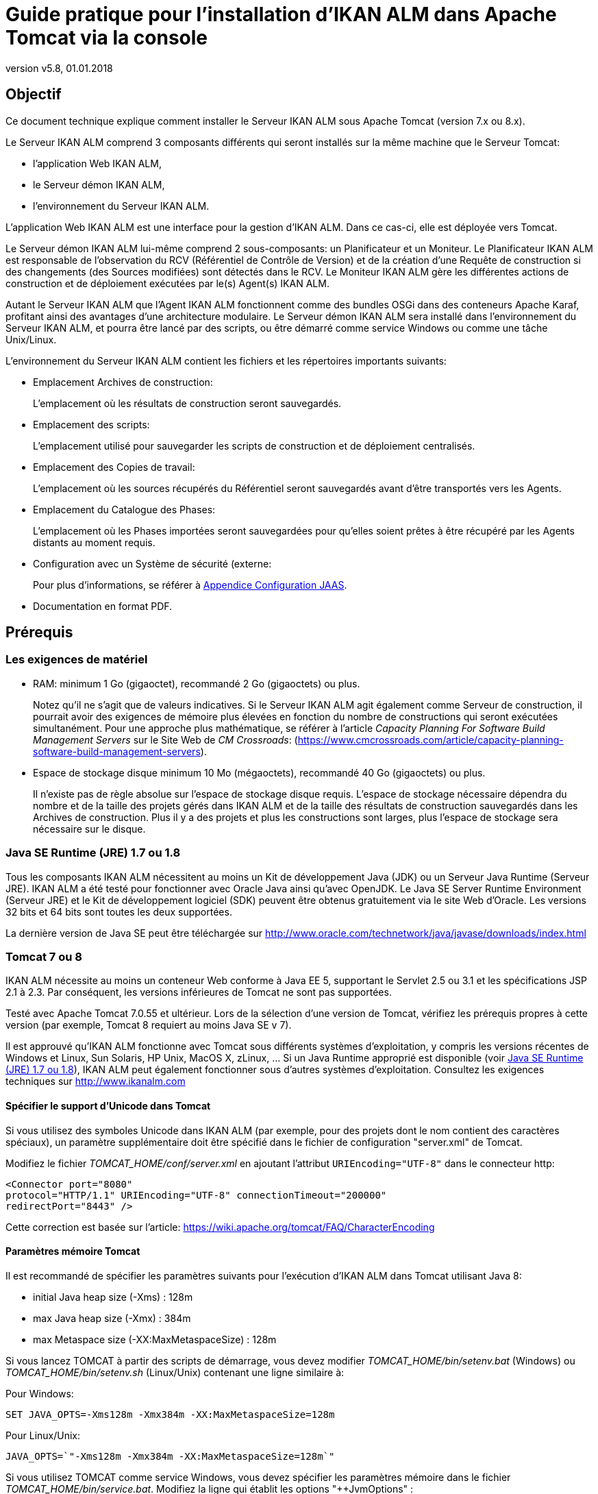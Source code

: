 // The imagesdir attribute is only needed to display images during offline editing. Antora neglects the attribute.
:imagesdir: ../images
:description: Tomcat Installation How-to (French)
:revnumber: v5.8
:revdate: 01.01.2018

= Guide pratique pour l'installation d'IKAN ALM dans Apache Tomcat via la console

== Objectif

Ce document technique explique comment installer le Serveur IKAN ALM sous Apache Tomcat (version 7.x ou 8.x). 

Le Serveur IKAN ALM comprend 3 composants différents qui seront installés sur la même machine que le Serveur Tomcat:

* l'application Web IKAN ALM,
* le Serveur démon IKAN ALM, 
* l'environnement du Serveur IKAN ALM.


L'application Web IKAN ALM est une interface pour la gestion d'IKAN ALM.
Dans ce cas-ci, elle est déployée vers Tomcat.

Le Serveur démon IKAN ALM lui-même comprend 2 sous-composants: un Planificateur et un Moniteur.
Le Planificateur IKAN ALM est responsable de l'observation du RCV (Référentiel de Contrôle de Version) et de la création d'une Requête de construction si des changements (des Sources modifiées) sont détectés dans le RCV.
Le Moniteur IKAN ALM gère les différentes actions de construction et de déploiement exécutées par le(s) Agent(s) IKAN ALM. 

Autant le Serveur IKAN ALM que l'Agent IKAN ALM fonctionnent comme des bundles OSGi dans des conteneurs Apache Karaf, profitant ainsi des avantages d'une architecture modulaire.
Le Serveur démon IKAN ALM sera installé dans l'environnement du Serveur IKAN ALM, et pourra être lancé par des scripts, ou être démarré comme service Windows ou comme une tâche Unix/Linux.

L'environnement du Serveur IKAN ALM contient les fichiers et les répertoires importants suivants:

* Emplacement Archives de construction:
+
L'emplacement où les résultats de construction seront sauvegardés.
* Emplacement des scripts:
+
L'emplacement utilisé pour sauvegarder les scripts de construction et de déploiement centralisés.
* Emplacement des Copies de travail:
+
L'emplacement où les sources récupérés du Référentiel seront sauvegardés avant d'être transportés vers les Agents.
* Emplacement du Catalogue des Phases:
+
L'emplacement où les Phases importées seront sauvegardées pour qu'elles soient prêtes à être récupéré par les Agents distants au moment requis.
* Configuration avec un Système de sécurité (externe:
+
Pour plus d'informations, se référer à <<HowTo_Tomcat_Install_appendices.adoc#_jaasconfiguration,Appendice Configuration JAAS>>.
* Documentation en format PDF.


== Prérequis

=== Les exigences de matériel

* RAM: minimum 1 Go (gigaoctet), recommandé 2 Go (gigaoctets) ou plus.
+
Notez qu'il ne s'agit que de valeurs indicatives.
Si le Serveur IKAN ALM agit également comme Serveur de construction, il pourrait avoir des exigences de mémoire plus élevées en fonction du nombre de constructions qui seront exécutées simultanément.
Pour une approche plus mathématique, se référer à l'article _Capacity
Planning For Software Build Management Servers_ sur le Site Web de __CM Crossroads__: (https://www.cmcrossroads.com/article/capacity-planning-software-build-management-servers[https://www.cmcrossroads.com/article/capacity-planning-software-build-management-servers,window=_blank]).


* Espace de stockage disque minimum 10 Mo (mégaoctets), recommandé 40 Go (gigaoctets) ou plus.
+
Il n'existe pas de règle absolue sur l'espace de stockage disque requis.
L'espace de stockage nécessaire dépendra du nombre et de la taille des projets gérés dans IKAN ALM et de la taille des résultats de construction sauvegardés dans les Archives de construction.
Plus il y a des projets et plus les constructions sont larges, plus l'espace de stockage sera nécessaire sur le disque.


[[_babfefci]]
=== Java SE Runtime (JRE) 1.7 ou 1.8

Tous les composants IKAN ALM nécessitent au moins un Kit de développement Java (JDK) ou un Serveur Java Runtime (Serveur JRE). IKAN ALM a été testé pour fonctionner avec Oracle Java ainsi qu'avec OpenJDK.
Le Java SE Server Runtime Environment (Serveur JRE) et le Kit de développement logiciel (SDK) peuvent être obtenus gratuitement via le site Web d'Oracle.
Les versions 32 bits et 64 bits sont toutes les deux supportées.

La dernière version de Java SE peut être téléchargée sur http://www.oracle.com/technetwork/java/javase/downloads/index.html[http://www.oracle.com/technetwork/java/javase/downloads/index.html,window=_blank]

=== Tomcat 7 ou 8

IKAN ALM nécessite au moins un conteneur Web conforme à Java EE 5, supportant le Servlet 2.5 ou 3.1 et les spécifications JSP 2.1 à 2.3.
Par conséquent, les versions inférieures de Tomcat ne sont pas supportées.

Testé avec Apache Tomcat 7.0.55 et ultérieur.
Lors de la sélection d'une version de Tomcat, vérifiez les prérequis propres à cette version (par exemple, Tomcat 8 requiert au moins Java SE v 7).

Il est approuvé qu'IKAN ALM fonctionne avec Tomcat sous différents systèmes d'exploitation, y compris les versions récentes de Windows et Linux, Sun Solaris, HP Unix, MacOS X, zLinux, ... Si un Java Runtime approprié est disponible (voir <<_babfefci>>), IKAN ALM peut également fonctionner sous d'autres systèmes d'exploitation.
Consultez les exigences techniques sur http://www.ikanalm.com

==== Spécifier le support d'Unicode dans Tomcat

Si vous utilisez des symboles Unicode dans IKAN ALM (par exemple, pour des projets dont le nom contient des caractères spéciaux), un paramètre supplémentaire doit être spécifié dans le fichier de configuration "server.xml" de Tomcat. 

Modifiez le fichier _TOMCAT_HOME/conf/server.xml_ en ajoutant l'attribut `URIEncoding="UTF-8"` dans le connecteur http:

[source]
----
<Connector port="8080"
protocol="HTTP/1.1" URIEncoding="UTF-8" connectionTimeout="200000"
redirectPort="8443" />
----

Cette correction est basée sur l'article: https://wiki.apache.org/tomcat/FAQ/CharacterEncoding[https://wiki.apache.org/tomcat/FAQ/CharacterEncoding,window=_blank]

==== Paramètres mémoire Tomcat

Il est recommandé de spécifier les paramètres suivants pour l'exécution d'IKAN ALM dans Tomcat utilisant Java 8:

* initial Java heap size (-Xms) : 128m
* max Java heap size (-Xmx) : 384m
* max Metaspace size (-XX:MaxMetaspaceSize) : 128m


Si vous lancez TOMCAT à partir des scripts de démarrage, vous devez modifier _TOMCAT_HOME/bin/setenv.bat_ (Windows) ou _TOMCAT_HOME/bin/setenv.sh_ (Linux/Unix) contenant une ligne similaire à:

Pour Windows:

`SET JAVA_OPTS=-Xms128m -Xmx384m -XX:MaxMetaspaceSize=128m`

Pour Linux/Unix:

`JAVA_OPTS=`"-Xms128m -Xmx384m -XX:MaxMetaspaceSize=128m`"`

Si vous utilisez TOMCAT comme service Windows, vous devez spécifier les paramètres mémoire dans le fichier __TOMCAT_HOME/bin/service.bat__.
Modifiez la ligne qui établit les options "++JvmOptions" :

[source]
----
"%EXECUTABLE%" //US//%SERVICE_NAME% ++JvmOptions

-Djava.io.tmpdir=%CATALINA_BASE%\temp;
-Djava.util.logging.manager=org.apache.juli.ClassLoaderLogManager;
-Djava.util.logging.config.file=%CATALINA_BASE%\conf\logging.properties;
-XX:MaxMetaspaceSize=128m" --JvmMs 128 --JvmMx 384
----

Après avoir fait ces modifications, vous devez réinstaller le service en exécutant "service.bat remove", suivi de "service.bat install". Vous devez disposer de droits d'accès d'Administrateur pour exécuter ces commandes.

Si vous utilisez Java 7, remplacez le paramètre `"–XX:MaxMetaspaceSize=128m"` par `"-XX:MaxPermSize=128m"`. Pour plus d`'informations, se référer à http://javaeesupportpatterns.blogspot.co.uk/2013/02/java-8-from-permgen-to-metaspace.html[http://javaeesupportpatterns.blogspot.co.uk/2013/02/java-8-from-permgen-to-metaspace.html,window=_blank]

Dans Tomcat 8.5, il est recommandé de spécifier ces valeurs en les ajoutant aux déclarations SET après la déclaration `setlocal` au début du fichier __service.bat__.

=== Base de données

IKAN ALM supporte les types de bases de données MySQL, MsSQL, Oracle et DB2 comme système d`'arrière-plan.
Pendant l'installation, il est possible d'initialiser la base de données existante avec les données par défaut.
Prenez garde car si vous sélectionnez l'option d'initialiser la base de données, les données existantes seront écrasées.

Avant d'initialiser la base de données, assurez-vous que la base de données/le schéma existe.
Pour MySQL il est recommandé d'utiliser UTF8 comme format de caractères pour la base de données.
Voici un exemple d'un script MySQL pour la création d'une base de données:

`CREATE
DATABASE alm CHARACTER SET utf8 COLLATE utf8_unicode_ci;`

Pour plus d`'informations concernant le script UTF8 approprié pour votre système, se référer à la documentation de la base de données utilisée.

Si vous utilisez DB2 comme base de données IKAN ALM, quelques étapes de configuration supplémentaires sont requises.
Pour plus d`'informations, se référer à la section <<HowTo_Tomcat_Install_appendices.adoc#_db2_configuration,Appendice Configuration JAAS>>.
[[_serverinstallation]]
== Installation du Serveur IKAN ALM

IKAN ALM comprend un installateur utilisant la console qui peut être exécuté à partir d'une fenêtre de Commande Windows ou un terminal Linux.
Pour installer IKAN ALM, vous devez configurer les propriétés d'installation dans le script d'installation.
Dans les sections suivantes, nous expliquerons les étapes nécessaires pour installer IKAN ALM et ensuite le déployer vers un Serveur Web Tomcat.

=== Configurer et exécuter l'installateur via la console

Les scripts d'installation sont livrés sous forme d'un fichier _IKAN_ALM_5.8_console_win.zip_ ou __IKAN_ALM_5.8_console_linux.tar.gz__.
Développez ce fichier quelque part sur le Serveur IKAN ALM cible.
Le répertoire développé contenant les fichiers de l'installation IKAN ALM (les scripts ANT) sera nommé INSTALL_DIR.

L'installateur via la console inclus installera les composants du Serveur IKAN ALM dans les répertoires Cible spécifiés.

==== Configurer le fichier install.properties

Configurez les différentes propriétés qui seront utilisées par les scripts d'installation en éditant le fichier __INSTALL_DIR/install.properties__.

[WARNING]
--
_N'utilisez PAS de barres obliques inverses_ ('\') dans les propriétés du chemin, sinon l'installation peut échouer.
Ou alors, vous devrez les doubler: "\" , car dans ce cas Ant considérera détecter un caractère spécial.

Utilisez des barres obliques normales ('/') à la place!
--


L'installation du Serveur IKAN ALM combine le déploiement de l'application Web IKAN ALM vers Tomcat et l'installation de l'environnement du Serveur IKAN ALM . Assurez-vous de spécifier __alm.server.install__=true dans les "Paramètres généraux".

Vous pouvez également installer un Agent IKAN ALM et la ligne de commande IKAN ALM sur le Serveur IKAN ALM ou configurer une communication sécurisée entre le Serveur IKAN ALM et les Agents.
Pour plus d'information concernant les autres "Paramètres généraux", consultez le fichier _readme.txt_ dans le répertoire INSTALL_DIR ou les documents d'installation appropriés. 

[NOTE]
====
Dans le reste du présent document, nous supposons que tous ces autres "Paramètres généraux" sont établis à "false".
====


. Saisissez les "Paramètres généraux du Serveur IKAN ALM": _alm.server.installLocation_ (appelé ALM_HOME dans le reste de ce document) et __alm.server.javaHome__. 
+
Les fichiers seront copiés vers l'emplacement d'installation et un fichier sera modifié dans un sous-répertoire du répertoire javaHome.
Il faudra donc s'assurer que l'Utilisateur exécutant l'installation a des droits d'écriture sur ces emplacements.
Assurez-vous que la valeur du paramètre alm.server.javaHome __ est égale
à __la valeur du paramètre JAVA_HOME qui est utilisé pour démarrer Tomcat.
Si ces deux valeurs sont différentes, cela peut engendrer des problèmes d'authentification (Voir <<HowTo_Tomcat_Install_appendices.adoc#_jaasconfiguration,Appendice Configuration JAAS>>).
. Ensuite, spécifiez les "Paramètres d'exécution du Serveur IKAN ALM":
+

[source]
----
# IKAN ALM Server Runtime parameters :
# serverPort : port IKAN ALM Server is listening on (default=20021)
alm.server.serverPort=20021
# agentPort : port Agent should be listening on (default=20020)
alm.server.agentPort=20020
# Karaf ports, no need to change unless you have port conflicts
alm.server.karaf.rmiRegistryPort=1100
alm.server.karaf.rmiServerPort=44445
alm.server.karaf.sshPort=8102
----
. Le Serveur démon IKAN ALM sera installé dans le répertoire `[alm.server.installLocation]/daemons/server` et peut être démarré en utilisant les scripts de démarrage _startServer.cmd_ (Windows) ou _startServer.sh_ (Linux/Unix), ou comme un Service Windows.
. Par défaut, le Serveur IKAN ALM est enregistré comme service Windows qui sera démarré automatiquement lors de la mise en marche du système. 
+
Alternativement, vous pouvez gérer le service via __Démarrer > Paramètres > Panneau de configuration
> Outils d'administration > Services__.
Le nom de service du Serveur IKAN ALM est "IKAN ALM 5.8 Server".
. Si vous ne voulez pas utiliser le numéro de port par défaut 20021 pour la communication entre le Serveur IKAN ALM et ses Agents, modifiez le paramètre *alm.server.serverPort*
+

[NOTE]
====
Vous devez utiliser le même numéro de Port pour les installations ultérieures d'Agents IKAN ALM, sinon la communication Agent-Serveur échouera.
====
+
__alm.server.agentPort__: le numéro de Port qui sera écouté par l'Agent IKAN ALM (numéro de port par défaut=20020). Si vous le modifiez, vous devez utiliser ce numéro de port lors de l'installation de l'Agent IKAN ALM sur la machine Serveur (= Agent local).
+
__alm.server.karaf.xxxPort__: les numéros de port qui sont spécifiques au conteneur Karaf dans lequel est hébergé le Server IKAN ALM.
En principe vous ne devez pas modifier ces numéros de port sauf en cas de conflits.
+
Pour plus d'informations concernant Karaf 4.0, se référer à https://karaf.apache.org/manual/latest/[https://karaf.apache.org/manual/latest/,window=_blank].
. Ensuite, saisissez les propriétés de la "Configuration de la Base de données" pour spécifier la Base de données utilisée (MySQL, MSSQL, Oracle ou DB2) et les paramètres de connexion.
+
Le script SQL initialisant votre Base de données sera généré en fonction de la Base de données choisie et en fonction des autres propriétés d'installation fournies.
+

[WARNING]
--
Si vous établissez la valeur du paramètre "alm.server.rdbms.initALMDatabase" à "true", toutes les tables d'IKAN ALM dans la base de données Cible seront supprimées et remplies avec les données d'initialisation. 
--

+
Voici quelques valeurs d'exemple pour une Base de données MySQL:
+

[source]
----
# Database configuration :
# type : les valeurs acceptées sont MYSQL,MSSQL,ORACLE,DB2
alm.server.rdbms.type=MYSQL
alm.server.rdbms.server=localhost
alm.server.rdbms.port=3306
alm.server.rdbms.user=root
alm.server.rdbms.pwd=alm
# dbname : database name or Oracle SID or Service name
alm.server.rdbms.dbname=alm
# dbschema : database schema (for DB2)
alm.server.rdbms.dbschema=ALM
# Flag to indicate whether to initialize the IKAN ALM database
# WARNING : when set to "true", all IKAN ALM related tables
in the target
# database will be dropped and populated with initial data
!!
alm.server.rdbms.initALMDatabase=false
----
. Par défaut, Apache Tomcat sera déployé. Assurez-vous que la valeur du paramètre est établie à "true":
+
__alm.server.tomcat__=true
. Dans la section "Configuration d'Apache Tomcat", spécifiez les paramètres pour votre Serveur d'applications Tomcat.
+
__alm.server.tomcat.home__: Répertoire d'installation d'Apache Tomcat.
Il représente la variable CATALINA_BASE de l'instance Tomcat.
(défaut = "`C:/Program Files/Apache Software Foundation/Tomcat 7.0`")
+
__alm.server.tomcat.port__: le Port de connexion HTTP Tomcat (défaut = 8080)
+
Les fichiers seront copiés vers des sous-répertoires de "alm.server.tomcat.home". Assurez-vous que l'Utilisateur qui exécutera l'installation a des droits d'écriture sur ce répertoire.
+
__alm.server.tomcat.catalina.home__: La variable CATALINA_HOME de l'instance Tomcat.
Si cette valeur reste vide, ALM supposera que CATALINA_HOME=CATALINA_BASE (défaut = vide). Si vous avez installé Tomcat sur Linux via un gestionnaire des paquets (par exemple, apt) ou si vous avez configuré votre Tomcat pour être exécuté sur plusieurs instances, vous devez spécifier cette propriété.
Pour plus d'informations, se référer à https://tomcat.apache.org/tomcat-8.5-doc/RUNNING.txt[https://tomcat.apache.org/tomcat-8.5-doc/RUNNING.txt,window=_blank]. 
. Vérifiez les paramètres du Serveur IKAN ALM avant d'exécuter l'installateur.
+
__Astuce: __ne supprimez pas le fichier "install.properties" après l'installation.
Vous pouvez le réutiliser pour des installations ultérieures d'IKAN ALM.


==== Exécuter l'installateur via la console

Normalement, le script d'installation détecte le système JAVA_HOME par défaut et l`'utilise pour lancer l'installation.
Si la détection échoue, vous devez modifier le fichier _INSTALL_DIR\install.cmd_ (Windows) ou _INSTALL_DIR/install.sh_ (Unix/Linux) et faire pointer JAVA_HOME vers le répertoire d'installation d'un Java Runtime, par exemple, ``SET
JAVA_HOME=D:\java\jdk1.8``.

Ou sur une Machine Unix/Linux: `JAVA_HOME="/opt/jdk1.8"`

Avant de commencer l'installation, vérifiez une dernière fois les paramètres d'installation:

. Vérifiez encore une fois les emplacements d'installation.
. Assurez-vous que la valeur de JAVA_HOME est la même que celle utilisée pour exécuter Tomcat.
. Assurez-vous que l'utilisateur exécutant l'installation dispose des droits d'écriture sur les emplacements requis.
. Assurez-vous que les paramètres de la Base de données sont correctement spécifiés.
. Si le Contrôle de compte d'utilisateur (UAC) est activé (Windows Vista et supérieur), la fenêtre de commande nécessite des droits d'accès d'Administrateur (l'intitulé de la fenêtre doit commencer par "Administrateur:"). Si la fenêtre de commande ne dispose pas de droits d'accès d'Administrateur, l'installation peut réussir, mais le Serveur IKAN ALM ne sera pas enregistré comme Service Windows.


Exécutez le fichier INSTALL_DIR/install.cmd (Windows) ou INSTALL_DIR/install.sh (Unix/Linux), de préférence à partir d'une fenêtre de commande MSDOS ou d'une fenêtre de terminal pour que vous puissiez suivre la progression des différentes tâches.


image::Server56_install.png[,924,482] 

Si l'installation réussit, le message "BUILD SUCCESSFUL" s'affichera.

=== Initialiser la base de données d'IKAN ALM

La base de données IKAN ALM peut être initialisée pendant ou après l'installation d'IKAN ALM.

Pour Initialiser la base de données pendant l'installation, établissez la valeur de propriété d'installation `'alm.server.rdbms.initALMDatabase'` à ``'true'``.
Les tables de la base de données Cible seront supprimées et remplies avec des données d'initialisation pendant le processus d'installation.

Pour Initialiser la base de données après l'installation, établissez la valeur de propriété d'installation `'alm.server.rdbms.initALMDatabase'` à ``'false'``.

Après l'installation, lancez le script _INSTALL_DIR/initializeALMDatabase.cmd_ (Windows) ou _INSTALL_DIR/initializeALMDatabase.sh_ (Linux/Unix). Ce script supprimera les tables IKAN ALM dans la base de données Cible et les remplira avec des données d'initialisation.


image::Figure3-1_ConsoleInstaller.png[,957,505] 


=== Démarrer le Serveur IKAN ALM

==== Démarrer Tomcat

Démarrez Tomcat (__tomcat_HOME/bin/startup.sh__ ou __tomcat_HOME/bin/startup.sh__) et patientez jusqu'à ce que il soit démarré.
Dans la fenêtre de la console, Tomcat affichera un message similaire à: `Information: Server startup in 18595 ms`

Pour utiliser l'interface Web IKAN ALM, démarrez un navigateur et saisissez l'URL pointant vers [tomcat.url]/alm, ``http://localhost:8080/alm ou http://mycompany.com/alm``.

Connectez-vous avec l'ID Utilisateur _global_ et le Mot de passe__ global__.


image::Figure3-3_StartServer.png[,503,288] 


==== Démarrer le Serveur démon IKAN ALM

Le Serveur IKAN ALM est exécuté comme un "`bundle OSGi`"dans un conteneur Karaf.
Pour démarrer le Serveur IKAN ALM, il faut d'abord démarrer le conteneur Karaf. 

* Sous Linux/Unix, à partir d'un terminal:
** Exécutez le script shell "`ALM_HOME/daemons/agent/startServersh`".
** Utilisez la commande "ALM_HOME/daemons/server/stopServer.sh" pour arrêter le Serveur IKAN ALM.

* Sous Windows, comme service Windows:
** Par défaut, le Serveur IKAN ALM est enregistré comme service Windows qui sera démarré automatiquement lors de la mise en marche du système. 
** Alternativement, vous pouvez gérer le service via Démarrer > Paramètres > Panneau de configuration > Outils d'administration > Services. Le nom de service du Serveur IKAN ALM est "IKAN ALM 5.8 Server".

* Sous Windows, à partir d'une fenêtre de commande:
** Exécutez le fichier de commande "`ALM_HOME/daemons/agent/startServer.cmd`".
** Utilisez la commande "ALM_HOME/daemons/server/stopServer.cmd" pour arrêter le Serveur IKAN ALM.

[[_uninstalling]]
== Désinstaller IKAN ALM

Pour complètement désinstaller IKAN ALM de votre système, procédez comme suit:

. Normalement, le script de désinstallation détecte le système JAVA_HOME par défaut et utilise ce défaut pour lancer la désinstallation.
+
Si la détection échoue, vous devrez modifier le fichier _INSTALL_DIR\uninstall.cmd_ (Windows) ou _INSTALL_DIR/uninstall.sh_ (Unix/Linux) et pointer JAVA_HOME vers le répertoire d'installation d'un Java Runtime.
+
Par exemple: `SET JAVA_HOME=D:\java\jdk1.8`
+
Ou sur une Machine Unix/Linux: `JAVA_HOME="/opt/jdk1.8"`
. Ensuite, configurez le fichier INSTALL_DIR/uninstall.properties.
+
Les propriétés doivent correspondre à celles spécifiées dans le fichier INSTALL_DIR/install.properties lors du processus d'installation d'IKAN ALM.
+
Plus spécifiquement, établissez la valeur de *alm.server.javaHome* au Java Runtime utilisé.
+
Pour désinstaller le Serveur IKAN ALM et l'application Web, spécifiez *alm.server.uninstall=true*, établissez _alm.server.installLocation_ au répertoire d'installation du Serveur IKAN ALM (voir <<_serverinstallation>>) et spécifiez *alm.server.tomcat.uninstall=true*
. Finalement, exécutez le désinstalleur.
+
Exécutez _INSTALL_DIR/uninstall.cmd_ (Windows) ou _INSTALL_DIR/uninstall.sh_ (Linux/Unix)


[NOTE]
====
Le processus de désinstallation ne supprimera _PAS_ les Archives de construction IKAN ALM (emplacement par défaut: "`ALM_HOME/system/buildArchive`"). Si nécessaire, elles doivent être supprimées manuellement.
====

Si le Contrôle de compte d'utilisateur (UAC) est activé (Windows Vista et supérieur), la fenêtre de commande nécessite des droits d'accès d'Administrateur (l'intitulé de la fenêtre doit commencer par "Administrateur:"). Si la fenêtre de commande ne dispose pas de droits d'accès d'Administrateur, la désinstallation peut  réussir, mais le Serveur IKAN ALM ne sera pas supprimé comme Service Windows.

== Mettre à jour IKAN ALM

La procédure générale d'actualisation d'IKAN ALM est très simple.
D'abord vous devez sauvegarder l'installation et la base de données actuelles.
Ensuite, réinstallez l'application et mettez à jour la base de données à une version supérieure.

Si le processus de mise à jour échoue, vous pouvez restaurer la sauvegarde et continuer à utiliser la version précédente d'IKAN ALM (et contacter le service de support).

Vous devez au moins sauvegarder les données suivantes:

. Base de données IKAN ALM
. Emplacement Archives de construction: établi dans les Paramètres Système
+
(default = ALM_HOME/system/buildArchive)
. Emplacement des scripts de Déploiement: établi dans les Paramètres Système
+
(default = ALM_HOME/system/deployScripts)
. Catalogue des Phases: établi dans les Paramètres Système
+
(default = ALM_HOME/system/phaseCatalog)


[NOTE]
====

Pour des raisons de sécurité, il est hautement recommandé de sauvegarder le répertoire ALM_HOME dans sa totalité.

L'expérience nous montre que, parfois, il faut restaurer une configuration comme, par exemple, un paramètre de sécurité ou la configuration des journaux.
====

=== Procédure de mise à jour d'IKAN ALM

. Arrêtez le Serveur/Agent IKAN ALM et le Serveur d'applications IKAN ALM (Tomcat) et procédez à la sauvegarde.
+
Cela est important pour vous assurer que vous disposez de la dernière version de tout.
. Désinstallez le Serveur IKAN ALM et (si installé) l'Agent IKAN ALM local.
+
Pour ce faire, exécutez le désinstallateur sur la Machine Serveur IKAN ALM.
+
Vous trouverez plus d'informations sur cette procédure dans la section <<_uninstalling>>.
. Hautement recommandé: sauvegardez également le répertoire ALM_HOME pour conserver la configuration.
. Désinstallez les Agents distants.
+
Configurez et exécutez l'installateur sur chaque Machine Agent IKAN ALM distante.
+
Pour plus d'informations sur cette procédure, se référer à la section <<_uninstalling>> ou au guide __HowToALM 5.8_AgentInstall_FR.pdf__.
+
__Astuce:__ Sauvegardez une copie du fichier _INSTALL_DIR/install.properties_ après avoir exécuté l'installation.
Vous pouvez réutiliser les valeurs dans le fichier si vous devez configurer l'installateur pour une nouvelle version (comme par exemple, les paramètres de connexion de la Base de données). Veillez à ne pas écraser le vieux fichier __install.properties__! Certaines propriétés peuvent être renommées, supprimées ou ajoutées.
. Configurez et exécutez l'installateur du Serveur ALM et de l'Agent ALM local.
+
Se référer à la section <<_serverinstallation>> ou au document __IKAN
ALM 5.8 Installation Guide_FR.pdf__.
. Migrer la base de données IKAN ALM vers la dernière version.
+
Pour ce faire, exécutez l'Outil de migration de base de données (décrit dans la section <<_babheaji>>).
. Finalement, exécutez et configurez l'installateur des Agents ALM distants.
+
Se référer au guide __HowToALM5.8_AgentInstall_FR.pdf__.


[[_babheaji]]
=== Outil de migration de base de données

L'Outil de migration de base de données est un outil de ligne de commande lancé par le script __migrateALMDatabase__.
L'outil détecte automatiquement la version actuelle de la base de données et, si requis, essaiera de la migrer vers la dernière version.

Comme il a été souligné dans la section précédente, il est recommandé de sauvegarder la base de données IKAN ALM avant de démarrer la migration de la base de données.

Pour démarrer la migration, vous devez exécuter l'outil de migration de base de données qui se trouve dans:

`INSTALL_DIR/migrateALMDatabase.cmd` (sous Windows) ou

`INSTALL_DIR/migrateALMDatabase.sh` (sous Linux). 

Par défaut, l'outil de migration de base de données utilise les paramètres de connexion de la Base de données tels que définis dans le fichier __INSTALL_DIR/install.properties__.
Vous pouvez également spécifier un chemin personnalisé vers le fichier install.properties en utilisant l'option `-installProperties` (se référer au contenu du fichier de script __migrateALMDatabase__.

L'exécutable Java par défaut est utilisé pour exécuter l'outil de migration.
Dans le cas où il n'est pas détecté, vous devez spécifier la variable JAVA_HOME dans le fichier de script __migrateALMDatabase__.

La migration de la base de données se fait en différentes étapes: pour une migration de l'ancienne version 5.2, il faut d'abord exécuter la migration de la version 5.2 vers la version 5.5 avant de migrer la version 5.5 vers la (dernière) version 5.8.

[NOTE]
====
La migration d'une ancienne Base de données IKAN ALM 5.2 vers la version 5.5 implique des changements importants.
Par conséquent, en fonction de la taille de votre base de données, cela peut durer un certain temps (jusqu'à quelques heures).
====

Un journal de migration est créé dans le fichier __INSTALL_DIR/almDbMigration.log__.
Il s'affiche dans la fenêtre de la console.


image::DBMigration.png[,1013,743] 


== Installer et supprimer manuellement le Serveur IKAN ALM comme serviceWindows 

Par défaut, l'installateur IKAN ALM enregistre le Serveur démon IKAN ALM comme un Service Windows.
Cependant, pour plus de commodité, l'installation d'IKAN ALM inclut des scripts pour enregistrer ou supprimer le Serveur IKAN ALM comme un service.

* Pour supprimer le service:
+
Exécutez "ALM_HOME/daemons/server/karaf/bin/karaf-service.bat __remove__".
* Pour enregistrer le service:
+
Exécutez "ALM_HOME/daemons/server/karaf/bin/karaf-service.bat __install__".

Si vous voulez reconfigurer le service, modifiez le fichier "ALM_HOME/daemons/server/karaf/etc/karaf-wrapper.conf.
". Vous pouvez, par exemple, modifier la quantité de mémoire (en Mo) que le Serveur IKAN ALM peut utiliser en modifiant: ``wrapper.java.maxmemory = 512``.

[NOTE]
====
En général il est déconseillé de modifier une des autres propriétés dans le fichier "karaf-wrapper.conf", car cela peut provoquer l'arrêt du Serveur ALM.

Pour plus d`'informations concernant le fichier de configuration, se référer à la page Web:

http://yajsw.sourceforge.net/YAJSW%20Configuration%20Parameters.html[http://yajsw.sourceforge.net/YAJSW%20Configuration%20Parameters.html,window=_blank]

http://karaf.apache.org/manual/latest-2.3.x/users-guide/wrapper.html[http://karaf.apache.org/manual/latest-2.3.x/users-guide/wrapper.html,window=_blank]
====

== Installer et supprimer manuellement le Serveur IKAN ALM comme unprocessus démon sur des systèmes Linux/Unix

L'installateur d'IKAN ALM n'installe pas automatiquement le Server IKAN ALM comme un processus démon Linux/Unix.
Les étapes suivantes doivent être exécutées après l'installation.

Puisque le Serveur ALM utilise Apache Karaf comme environnement Runtime, cela revient à utiliser la fonctionnalité Apache Karaf Wrapper (voir la documentation de Karaf 4.0: https://karaf.apache.org/manual/latest/#_service_wrapper[https://karaf.apache.org/manual/latest/#_service_wrapper,window=_blank] - uniquement disponible en anglais).

Pour illustrer cela avec un exemple, nous décrirons cette procédure pour installer et supprimer le Serveur ALM comme service sur une machine CentOS Linux. 

. Si le Serveur ALM est actuellement en cours d'exécution, arrêtez-le en utilisant la commande ``ALM_HOME/daemons/server/stopServer.sh``.
. Lancez le Serveur Karaf ALM en exécutant la commande ``ALM_HOME/daemons/server/karaf/bin/karaf_server.sh``.
+
Cette commande lancera le Serveur ALM et activera en même temps la console Karaf dont nous aurons besoin pour pouvoir utiliser la fonctionnalité "Karaf Wrapper".
. Une fois l'affichage des messages de démarrage terminé, cliquez sur <Entrée>. La fenêtre de la console Karaf s'affichera: ``"karaf@root>"``.
. Exécutez `"feature:install wrapper"` dans la fenêtre de la console Karaf.
+
Cette commande installera la fonctionnalité "Karaf Wrapper".
+
Vous pouvez vérifier si l'installation a réussi en exécutant ``" feature:list | grep wrapper"``.
+
Le résultat devrait être: ``wrapper  | 4.0.7 | x | Started  | standard-4.0.7
| Provide OS integration[``.
. Maintenant nous devons appeler "wrapper:install", ce qui générera les fichiers nécessaires pour installer le Serveur ALM comme service Linux.
+
Dans la fenêtre de la console Karaf, exécutez la commande ``'wrapper:install
-s DEMAND_START -n almserver58 -d "IKAN ALM 5.8 Server" -D "IKAN
ALM 5.8 Server Daemon"'``. 
+
Si cette commande réussit, les commandes à exécuter dans les étapes suivantes seront indiquées, ce qui est très pratique.
. Arrêtez le Server Karaf ALM.
+
exécutez la commande `"shutdown
-f"` dans la fenêtre de console Karaf".
. Modifiez le fichier ALM_HOME/daemons/server/karaf/etc/almserver58-wrapper.conf qui a été créé, en ajoutant les options suivantes:
* Juste avant le paramètre KARAF_HOME, dans la section des propriétés "wrapper" générales, établissez le chemin vers le Java Runtime que vous avez sélectionné lors de l'installation du Serveur IKAN ALM :
+
``set.default.JAVA_HOME=/opt/java/jdk1.8``
* modifiez le chemin vers l'exécutable Java: 
+
``wrapper.java.command=/opt/java/jdk1.8/bin/java``

* Dans la section des paramètres JVM, ajoutez les paramètres suivants:
+
``wrapper.java.additional.10=-XX:+UnlockDiagnosticVMOptions``
+
``wrapper.java.additional.11=-XX:+UnsyncloadClass``
. À ce stade tout est configuré pour installer, supprimer, arrêter et démarrer le démon Linux du Serveur IKAN ALM. 
+

[NOTE]
====
Pour toutes ces commandes, vous avez besoin de droits d'accès d'Administrateur.
Vous devez donc les exécuter avec "sudo".
====
***** Pour installer le service:
+
``ln
-s /home/ikan/ALM/daemons/server/karaf/bin/almserver58-service /etc/init.d/``
+
``chkconfig
almserver58-service –add``
***** Pour démarrer le service une fois la machine redémarrée:
+
``chkconfig
almserver58-service on``
***** Pour arrêter le démarrage du service une fois la machine redémarrée:
+
``chkconfig
almserver58-service off``
***** Pour démarrer le service:
+
``service
almserver58-service start``
***** Pour arrêter le service:
+
``service
almserver58-service stop``
***** Pour désinstaller le service:
+
``chkconfig
almserver58-service --del``
+
``rm
/etc/init.d/almserver58-service``
